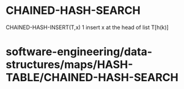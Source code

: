 * CHAINED-HASH-SEARCH

CHAINED-HASH-INSERT(T,x) 1 insert x at the head of list T[h(k)]

* software-engineering/data-structures/maps/HASH-TABLE/CHAINED-HASH-SEARCH
